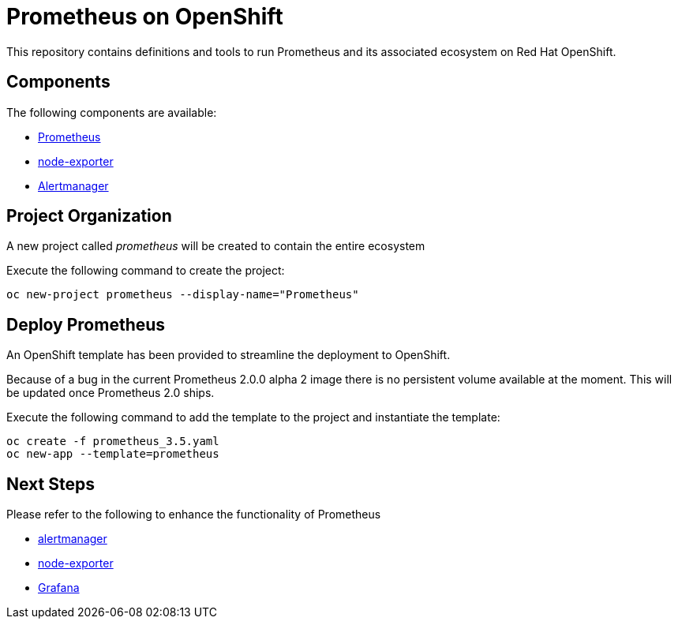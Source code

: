 # Prometheus on OpenShift

This repository contains definitions and tools to run Prometheus and its associated ecosystem on Red Hat OpenShift.

## Components

The following components are available:

* link:https://prometheus.io/docs/introduction/overview/[Prometheus]
* link:https://prometheus.io/docs/instrumenting/exporters/[node-exporter]
* link:https://prometheus.io/docs/alerting/alertmanager/[Alertmanager]

## Project Organization

A new project called _prometheus_ will be created to contain the entire ecosystem

Execute the following command to create the project:

[source,bash]
----
oc new-project prometheus --display-name="Prometheus"
----

## Deploy Prometheus

An OpenShift template has been provided to streamline the deployment to OpenShift.

Because of a bug in the current Prometheus 2.0.0 alpha 2 image there is no persistent volume available at the moment. This will be updated once Prometheus 2.0 ships.

Execute the following command to add the template to the project and instantiate the template:

[source,bash]
----
oc create -f prometheus_3.5.yaml
oc new-app --template=prometheus
----

## Next Steps

Please refer to the following to enhance the functionality of Prometheus

* link:Alertmanager[alertmanager]
* link:node-exporter[node-exporter]
* link:https://github.com/wkulhanek/docker-openshift-grafana[Grafana]
